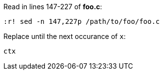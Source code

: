Read in lines 147-227 of *foo.c*:

`:r! sed -n 147,227p /path/to/foo/foo.c`

Replace until the next occurance of `x`:

`ctx`
